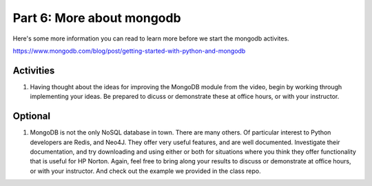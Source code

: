 #########################
Part 6: More about mongodb
#########################

Here's some more information you can read to learn more before we start
the mongodb activites.

https://www.mongodb.com/blog/post/getting-started-with-python-and-mongodb 

Activities
----------
#. Having thought about the ideas for improving the MongoDB module from the video,
   begin by working through implementing your ideas. Be prepared to dicuss or
   demonstrate these at office hours, or with your instructor.

Optional
--------
#. MongoDB is not the only NoSQL database in town. There are many others.
   Of particular interest to Python developers are Redis, and Neo4J. They
   offer very useful features, and are well documented.
   Investigate their documentation, and try downloading and using either or both
   for situations where you think they offer functionality that is useful
   for HP Norton. Again, feel free to bring along your results to discuss or
   demonstrate at office hours, or with your instructor.
   And check out the example we provided in the class repo.

 

